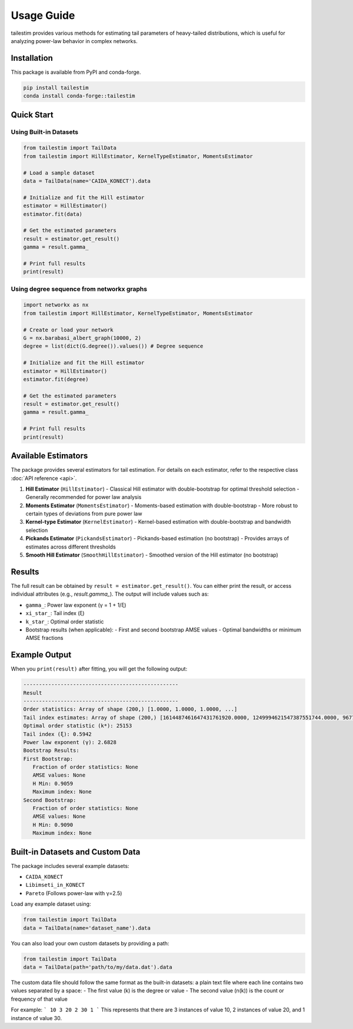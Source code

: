 Usage Guide
==========

tailestim provides various methods for estimating tail parameters of heavy-tailed distributions, which is useful for analyzing power-law behavior in complex networks.


Installation
----------
This package is available from PyPI and conda-forge.

.. code-block:: bash

   pip install tailestim
   conda install conda-forge::tailestim


Quick Start
----------

Using Built-in Datasets
~~~~~~~~~~~~~~~~~~~~~

.. code-block:: python

    from tailestim import TailData
    from tailestim import HillEstimator, KernelTypeEstimator, MomentsEstimator

    # Load a sample dataset
    data = TailData(name='CAIDA_KONECT').data

    # Initialize and fit the Hill estimator
    estimator = HillEstimator()
    estimator.fit(data)

    # Get the estimated parameters
    result = estimator.get_result()
    gamma = result.gamma_

    # Print full results
    print(result)

Using degree sequence from networkx graphs
~~~~~~~~~~~~~~~~~~~~~~~~~~~~~~~~~~~~~~~

.. code-block:: python

    import networkx as nx
    from tailestim import HillEstimator, KernelTypeEstimator, MomentsEstimator

    # Create or load your network
    G = nx.barabasi_albert_graph(10000, 2)
    degree = list(dict(G.degree()).values()) # Degree sequence

    # Initialize and fit the Hill estimator
    estimator = HillEstimator()
    estimator.fit(degree)

    # Get the estimated parameters
    result = estimator.get_result()
    gamma = result.gamma_

    # Print full results
    print(result)

Available Estimators
------------------

The package provides several estimators for tail estimation. For details on each estimator, refer to the respective class :doc:`API reference <api>`.

1. **Hill Estimator** (``HillEstimator``)
   - Classical Hill estimator with double-bootstrap for optimal threshold selection
   - Generally recommended for power law analysis
2. **Moments Estimator** (``MomentsEstimator``)
   - Moments-based estimation with double-bootstrap
   - More robust to certain types of deviations from pure power law
3. **Kernel-type Estimator** (``KernelEstimator``)
   - Kernel-based estimation with double-bootstrap and bandwidth selection
4. **Pickands Estimator** (``PickandsEstimator``)
   - Pickands-based estimation (no bootstrap)
   - Provides arrays of estimates across different thresholds
5. **Smooth Hill Estimator** (``SmoothHillEstimator``)
   - Smoothed version of the Hill estimator (no bootstrap)

Results
-------

The full result can be obtained by ``result = estimator.get_result()``. You can either print the result, or access individual attributes (e.g., `result.gamma_`). The output will include values such as:

- ``gamma_``: Power law exponent (γ = 1 + 1/ξ)
- ``xi_star_``: Tail index (ξ)
- ``k_star_``: Optimal order statistic
- Bootstrap results (when applicable):
  - First and second bootstrap AMSE values
  - Optimal bandwidths or minimum AMSE fractions

Example Output
------------

When you ``print(result)`` after fitting, you will get the following output:

.. code-block:: text

   --------------------------------------------------
   Result
   --------------------------------------------------
   Order statistics: Array of shape (200,) [1.0000, 1.0000, 1.0000, ...]
   Tail index estimates: Array of shape (200,) [1614487461647431761920.0000, 1249994621547387551744.0000, 967791073562264862720.0000, ...]
   Optimal order statistic (k*): 25153
   Tail index (ξ): 0.5942
   Power law exponent (γ): 2.6828
   Bootstrap Results: 
   First Bootstrap: 
      Fraction of order statistics: None
      AMSE values: None
      H Min: 0.9059
      Maximum index: None
   Second Bootstrap: 
      Fraction of order statistics: None
      AMSE values: None
      H Min: 0.9090
      Maximum index: None



Built-in Datasets and Custom Data
-------------------------------

The package includes several example datasets:

- ``CAIDA_KONECT``
- ``Libimseti_in_KONECT``
- ``Pareto`` (Follows power-law with γ=2.5)

Load any example dataset using:

.. code-block:: python

    from tailestim import TailData
    data = TailData(name='dataset_name').data

You can also load your own custom datasets by providing a path:

.. code-block:: python

    from tailestim import TailData
    data = TailData(path='path/to/my/data.dat').data

The custom data file should follow the same format as the built-in datasets:
a plain text file where each line contains two values separated by a space:
- The first value (k) is the degree or value
- The second value (n(k)) is the count or frequency of that value

For example:
```
10 3
20 2
30 1
```
This represents that there are 3 instances of value 10, 2 instances of value 20, and 1 instance of value 30.
